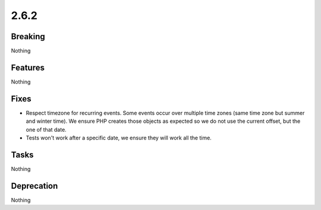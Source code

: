 2.6.2
=====

Breaking
--------

Nothing

Features
--------

Nothing

Fixes
-----

* Respect timezone for recurring events.
  Some events occur over multiple time zones (same time zone but summer and winter time).
  We ensure PHP creates those objects as expected so we do not use the current offset,
  but the one of that date.

* Tests won't work after a specific date, we ensure they will work all the time. 

Tasks
-----

Nothing

Deprecation
-----------

Nothing
